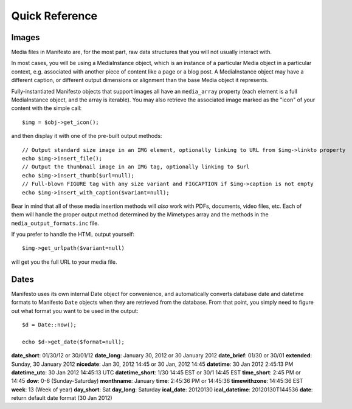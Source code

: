 ***************
Quick Reference
***************

Images
======

Media files in Manifesto are, for the most part, raw data structures that you will not usually interact with.

In most cases, you will be using a MediaInstance object, which is an instance of a particular Media object in a particular context, e.g. associated with another piece of content like a page or a blog post. A MediaInstance object may have a different caption, or different output dimensions or alignment than the base Media object it represents.

Fully-instantiated Manifesto objects that support images all have an ``media_array`` property (each element is a full MediaInstance object, and the array is iterable). You may also retrieve the associated image marked as the "icon" of your content with the simple call::

	$img = $obj->get_icon();

and then display it with one of the pre-built output methods::

	// Output standard size image in an IMG element, optionally linking to URL from $img->linkto property
	echo $img->insert_file();
	// Output the thumbnail image in an IMG tag, optionally linking to $url
	echo $img->insert_thumb($url=null);
	// Full-blown FIGURE tag with any size variant and FIGCAPTION if $img->caption is not empty
	echo $img->insert_with_caption($variant=null);

Bear in mind that all of these media insertion methods will *also* work with PDFs, documents, video files, etc. Each of them will handle the proper output method determined by the Mimetypes array and the methods in the ``media_output_formats.inc`` file.

If you prefer to handle the HTML output yourself::

	$img->get_urlpath($variant=null)

will get you the full URL to your media file.

Dates
=====

Manifesto uses its own internal Date object for convenience, and automatically converts database date and datetime formats to Manifesto ``Date`` objects when they are retrieved from the database. From that point, you simply need to figure out what format you want to be used in the output::

	$d = Date::now();

	echo $d->get_date($format=null);

**date_short**: 01/30/12 or 30/01/12
**date_long**: January 30, 2012 or 30 January 2012
**date_brief**: 01/30 or 30/01
**extended**: Sunday, 30 January 2012
**nicedate**: Jan 30, 2012 14:45 or 30 Jan, 2012 14:45
**datetime**: 30 Jan 2012 2:45:13 PM
**datetime_utc**: 30 Jan 2012 14:45:13 UTC
**datetime_short**: 1/30 14:45 EST or 30/1 14:45 EST
**time_short**: 2:45 PM or 14:45
**dow**: 0-6 (Sunday-Saturday)
**monthname**: January
**time**: 2:45:36 PM or 14:45:36
**timewithzone**: 14:45:36 EST
**week**: 13 (Week of year)
**day_short**: Sat
**day_long**: Saturday
**ical_date**: 20120130
**ical_datetime**: 20120130T144536
**date**: return default date format (30 Jan 2012)
